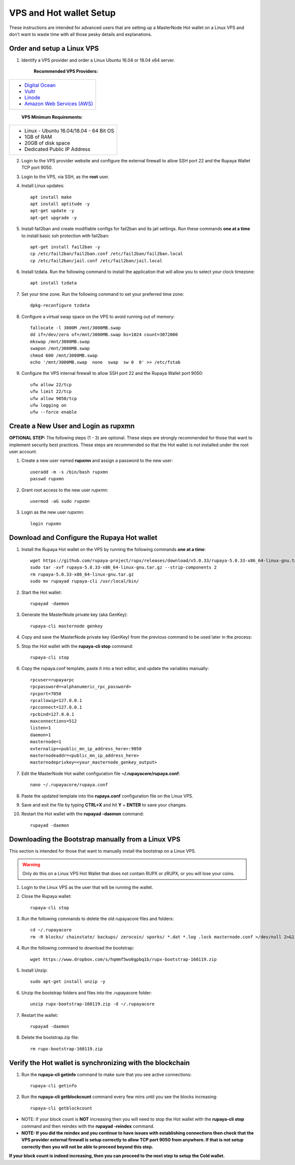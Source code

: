 .. _Putty: https://putty.org/
.. _adv-vpsandhotwallet:
.. |br| raw:: html

   <br />
   
========================
VPS and Hot wallet Setup
========================

These instructions are intended for advanced users that are setting up a MasterNode Hot wallet on a Linux VPS and don't want to waste time with all those pesky details and explanations.

Order and setup a Linux VPS
---------------------------
	
.. _identifyvps_vpsandhotwallet:

1. Identify a VPS provider and order a Linux Ubuntu 16.04 or 18.04 x64 server.

	**Recommended VPS Providers:**
+---------------------------------------------------------+
|* `Digital Ocean <https://m.do.co/c/95a89fb0b62d>`_      | 
|* `Vultr <https://www.vultr.com/?ref=7318338>`_          |
|* `Linode <https://www.linode.com/>`_                    |
|* `Amazon Web Services (AWS) <https://aws.amazon.com/>`_ |
+---------------------------------------------------------+

	**VPS Minimum Requirements:**
+-----------------------------------------+
|* Linux - Ubuntu 16.04/18.04 - 64 Bit OS |
|* 1GB of RAM                             |
|* 20GB of disk space                     |
|* Dedicated Public IP Address            |
+-----------------------------------------+
	
2. Login to the VPS provider website and configure the external firewall to allow SSH port 22 and the Rupaya Wallet TCP port 9050.
	
3. Login to the VPS, via SSH, as the **root** user.

4. Install Linux updates::

	apt install make
	apt install aptitude -y
	apt-get update -y
	apt-get upgrade -y

5. Install fail2ban and create modifiable configs for fail2ban and its jail settings.   Run these commands **one at a time** to install basic ssh protection with fail2ban::

	apt-get install fail2ban -y
	cp /etc/fail2ban/fail2ban.conf /etc/fail2ban/fail2ban.local
	cp /etc/fail2ban/jail.conf /etc/fail2ban/jail.local

6. Install tzdata.  Run the following command to install the application that will allow you to select your clock timezone::

	apt install tzdata

7. Set your time zone.  Run the following command to set your preferred time zone::

	dpkg-reconfigure tzdata

8. Configure a virtual swap space on the VPS to avoid running out of memory::

	fallocate -l 3000M /mnt/3000MB.swap
	dd if=/dev/zero of=/mnt/3000MB.swap bs=1024 count=3072000
	mkswap /mnt/3000MB.swap
	swapon /mnt/3000MB.swap
	chmod 600 /mnt/3000MB.swap
	echo '/mnt/3000MB.swap  none  swap  sw 0  0' >> /etc/fstab

9. Configure the VPS internal firewall to allow SSH port 22 and the Rupaya Wallet port 9050::

	ufw allow 22/tcp	
	ufw limit 22/tcp	
	ufw allow 9050/tcp 	
	ufw logging on
	ufw --force enable
	
Create a New User and Login as rupxmn
-------------------------------------

**OPTIONAL STEP:** The following steps (1 - 3) are optional.  These steps are strongly recommended for those that want to implement security best practices.  These steps are recommended so that the Hot wallet is not installed under the root user account.

1. Create a new user named **rupxmn** and assign a password to the new user::

	useradd -m -s /bin/bash rupxmn
	passwd rupxmn

2. Grant root access to the new user rupxmn::

	usermod -aG sudo rupxmn

3. Login as the new user rupxmn::

	login rupxmn
	
Download and Configure the Rupaya Hot wallet
--------------------------------------------

1. Install the Rupaya Hot wallet on the VPS by running the following commands **one at a time**::

	wget https://github.com/rupaya-project/rupx/releases/download/v5.0.33/rupaya-5.0.33-x86_64-linux-gnu.tar.gz
	sudo tar -xvf rupaya-5.0.33-x86_64-linux-gnu.tar.gz --strip-components 2
	rm rupaya-5.0.33-x86_64-linux-gnu.tar.gz
	sudo mv rupayad rupaya-cli /usr/local/bin/
	
2. Start the Hot wallet::

	rupayad -daemon

3. Generate the MasterNode private key (aka GenKey)::

	rupaya-cli masternode genkey

4. Copy and save the MasterNode private key (GenKey) from the previous command to be used later in the process:

5. Stop the Hot wallet with the **rupaya-cli stop** command::

	rupaya-cli stop
	
6. Copy the rupaya.conf template, paste it into a text editor, and update the variables manually::
	
	rpcuser=rupayarpc 
	rpcpassword=<alphanumeric_rpc_password> 
	rpcport=7050 
	rpcallowip=127.0.0.1 
	rpcconnect=127.0.0.1 
	rpcbind=127.0.0.1 
	maxconnections=512 
	listen=1 
	daemon=1
	masternode=1
	externalip=<public_mn_ip_address_here>:9050 
	masternodeaddr=<public_mn_ip_address_here> 
	masternodeprivkey=<your_masternode_genkey_output> 
	
7. Edit the MasterNode Hot wallet configuration file **~/.rupayacore/rupaya.conf**::

	nano ~/.rupayacore/rupaya.conf

8. Paste the updated template into the **rupaya.conf** configuration file on the Linux VPS.

9. Save and exit the file by typing **CTRL+X** and hit **Y** + **ENTER** to save your changes.

10. Restart the Hot wallet with the **rupayad -daemon** command::

	rupayad -daemon
	
Downloading the Bootstrap manually from a Linux VPS
---------------------------------------------------

This section is intended for those that want to manually install the bootstrap on a Linux VPS.  
	
.. warning:: Only do this on a Linux VPS Hot Wallet that does not contain RUPX or zRUPX, or you will lose your coins.

1. Login to the Linux VPS as the user that will be running the wallet.

2. Close the Rupaya wallet::

	rupaya-cli stop

3. Run the following commands to delete the old rupayacore files and folders::

	cd ~/.rupayacore
	rm -R blocks/ chainstate/ backups/ zerocoin/ sporks/ *.dat *.log .lock masternode.conf >/dev/null 2>&1

4. Run the following command to download the bootstrap::

	wget https://www.dropbox.com/s/hqmmf5wo6gpbq1b/rupx-bootstrap-160119.zip

5. Install Unzip::

	sudo apt-get install unzip -y

6. Unzip the bootstrap folders and files into the .rupayacore folder:: 

	unzip rupx-bootstrap-160119.zip -d ~/.rupayacore

7. Restart the wallet::

	rupayad -daemon

8. Delete the bootstrap.zip file::

	rm rupx-bootstrap-160119.zip

Verify the Hot wallet is synchronizing with the blockchain
----------------------------------------------------------

1. Run the **rupaya-cli getinfo** command to make sure that you see active connections::
	
	rupaya-cli getinfo
	
2. Run the **rupaya-cli getblockcount** command every few mins until you see the blocks increasing::
	
	rupaya-cli getblockcount

* NOTE: If your block count is **NOT** increasing then you will need to stop the Hot wallet with the **rupaya-cli stop** command and then reindex with the **rupayad -reindex** command. 
* **NOTE: If you did the reindex and you continue to have issues with establishing connections then check that the VPS provider external firewall is setup correctly to allow TCP port 9050 from anywhere.  If that is not setup correctly then you will not be able to proceed beyond this step.**
	
**If your block count is indeed increasing, then you can proceed to the next step to setup the Cold wallet.**
